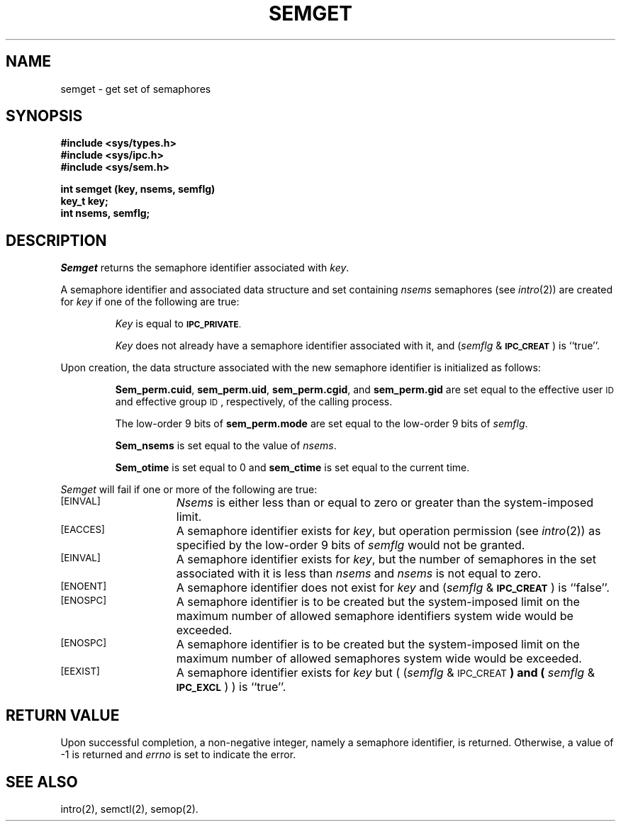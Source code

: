.\" $Copyright:	$
.\" Copyright (c) 1984, 1985, 1986, 1987, 1988, 1989, 1990 
.\" Sequent Computer Systems, Inc.   All rights reserved.
.\"  
.\" This software is furnished under a license and may be used
.\" only in accordance with the terms of that license and with the
.\" inclusion of the above copyright notice.   This software may not
.\" be provided or otherwise made available to, or used by, any
.\" other person.  No title to or ownership of the software is
.\" hereby transferred.
...
.V= $Header: semget.2 1.3 86/05/13 $
.TH SEMGET 2 "\*(V)" "DYNIX"
.SH NAME
semget \- get set of semaphores
.SH SYNOPSIS
.B #include <sys/types.h>
.br
.B #include <sys/ipc.h>
.br
.B #include <sys/sem.h>
.PP
.nf
.BR "int semget (key, nsems, semflg)
.B key_t key;
.B int nsems, semflg;
.fi
.SH DESCRIPTION
.I Semget
returns the semaphore identifier associated with
.IR key .
.PP
A semaphore identifier and associated data structure and set containing
.I nsems
semaphores
(see
.IR intro (2))
are created for
.I key
if one of the following are true:
.IP
.I Key
is equal to
.SM
.BR IPC_PRIVATE .
.IP
.I Key
does not already have a semaphore identifier associated with it, and
.RI ( semflg " & "
.SM
.BR IPC_CREAT\*S )
is ``true''.
.PP
Upon creation, the data structure associated with the new semaphore
identifier is initialized as follows:
.IP
.BR Sem_perm.cuid ", " sem_perm.uid ,
.BR sem_perm.cgid ", and " sem_perm.gid
are set equal to the effective user
.SM ID
and effective group
.SM ID\*S,
respectively, of the calling process.
.IP
The low-order 9 bits of
.B sem_perm.mode
are set equal to the low-order 9 bits of
.IR semflg .
.IP
.B Sem_nsems
is set equal to the value of
.IR nsems .
.IP
.B Sem_otime
is set equal to 0 and
.B sem_ctime
is set equal to the current time.
.PP
.I Semget
will fail if one or more of the following are true:
.TP 15
\s-1[EINVAL]\s+1
.I Nsems
is either less than or equal to zero or greater than the system-imposed limit.
.TP
\s-1[EACCES]\s+1
A semaphore identifier exists for
.IR key ,
but operation permission (see
.IR intro (2))
as specified by the low-order 9 bits of
.I semflg
would not be granted. 
.TP
\s-1[EINVAL]\s+1
A semaphore identifier exists for
.IR key ,
but the number of semaphores in the set associated with it is less than
.IR nsems " and " nsems
is not equal to zero.
.TP
\s-1[ENOENT]\s+1
A semaphore identifier does not exist for
.I key
and
.RI ( semflg " &"
.SM
.BR IPC_CREAT\*S )
is ``false''.
.TP
\s-1[ENOSPC]\s+1
A semaphore identifier is to be created but
the system-imposed limit on the maximum number of
allowed semaphore identifiers system wide
would be exceeded.
.TP
\s-1[ENOSPC]\s+1
A semaphore identifier is to be created but
the system-imposed limit on the maximum number of
allowed semaphores system wide
would be exceeded.
.TP
\s-1[EEXIST]\s+1
A semaphore identifier exists for
.I key
but
.RI "( (" semflg " & "
.SM
.RB IPC_CREAT\*S ") and ("
.IR semflg " & "
.SM
.BR IPC_EXCL\*S ") )"
is ``true''.
.br
.if \n()s .bp
.SH "RETURN VALUE"
Upon successful completion,
a non-negative integer,
namely a semaphore identifier, is returned.
Otherwise, a value of \-1 is returned and
.I errno\^
is set to indicate the error.
.SH SEE ALSO
intro(2), semctl(2), semop(2).
.\"	@(#)semget.2	6.2 of 9/6/83
